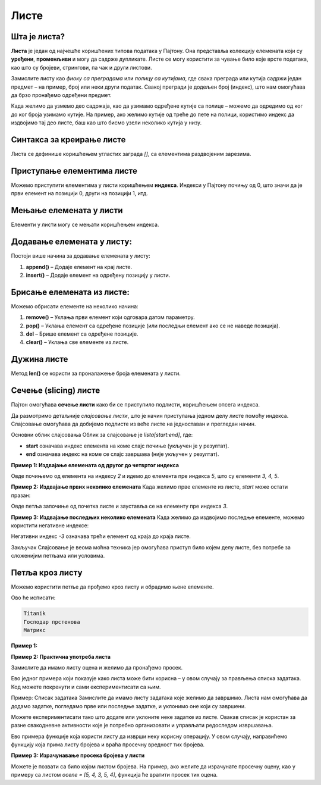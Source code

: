 Листе
======


Шта је листа?
------------------

**Листа** је један од најчешће коришћених типова података у Пајтону. Она представља колекцију елемената који су **уређени**, **променљиви** и могу да садрже дупликате. Листе се могу користити за чување било које врсте података, као што су бројеви, стрингови, па чак и други листови.

.. infonote:: Кључне карактеристике листи:

   1. **Уређене**: Листе задржавају редослед елемената онако како су унете.
   2. **Променљиве**: Листе се могу мењати - елементи се могу додавати, брисати и мењати.
   3. **Дупликати**: Листе могу да садрже више истих вредности.

Замислите листу као *фиоку са преградама* или *полицу са кутијама*, где свака преграда или кутија садржи један предмет – на пример, 
број или неки други податак. Свакој прегради је додељен број (индекс), што нам омогућава да брзо пронађемо одређени предмет.

Када желимо да узмемо део садржаја, као да узимамо одређене кутије са полице – можемо да одредимо од ког до ког броја узимамо кутије. 
На пример, ако желимо кутије од треће до пете на полици, користимо индекс да издвојимо тај део листе, баш као што бисмо узели неколико кутија у низу.

Синтакса за креирање листе
---------------------------------

Листа се дефинише коришћењем угластих заграда `[]`, са елементима раздвојеним зарезима.

.. activecode:: liste1
   :coach:

   # Празна листа
   prazna_lista = []

   # Листа са елементима
   brojevi = [1, 2, 3, 4, 5]
   ime_filmova = ["Titanik", "Господар прстенова", "Матрикс"]
   mesovita_lista = [23, "Јован", True, 3.14]


.. infonote:: У горњим примерима:

   - **brojevi** је листа бројева.
   - **ime_filmova** је листа стрингова.
   - **mesovita_lista** је листа која садржи различите типове података.

Приступање елементима листе
-------------------------------

Можемо приступити елементима у листи коришћењем **индекса**. Индекси у Пајтону почињу од 0, што значи да је први елемент на позицији 0, други на позицији 1, итд.

.. activecode:: liste2
   :coach:

   filmovi = ["Titanik", "Господар прстенова", "Матрикс"]

   # Приступање првом елементу
   prvi_film = filmovi[0]
   print(prvi_film)  # Исписује: Titanik

   # Приступање последњем елементу
   poslednji_film = filmovi[-1]
   print(poslednji_film)  # Исписује: Матрикс


Мењање елемената у листи
--------------------------

Елементи у листи могу се мењати коришћењем индекса.

.. activecode:: liste3
   :coach:

   filmovi = ["Titanik", "Господар прстенова", "Матрикс"]

   # Мењање другог филма
   filmovi[1] = "Интерстелар"
   print(filmovi)  # Исписује: ['Titanik', 'Интерстелар', 'Матрикс']


Додавање елемената у листу:
----------------------------

Постоји више начина за додавање елемената у листу:

1. **append()** – Додаје елемент на крај листе.
2. **insert()** – Додаје елемент на одређену позицију у листи.

.. activecode:: liste4
   :coach:

   filmovi = ["Titanik", "Господар прстенова"]

   # Додавање елемента на крај листе
   filmovi.append("Матрикс")
   print(filmovi)  # Исписује: ['Titanik', 'Господар прстенова', 'Матрикс']

   # Уметање елемента на другу позицију
   filmovi.insert(1, "Интерстелар")
   print(filmovi)  # Исписује: ['Titanik', 'Интерстелар', 'Господар прстенова', 'Матрикс']


Брисање елемената из листе:
----------------------------

Можемо обрисати елементе на неколико начина:

1. **remove()** – Уклања први елемент који одговара датом параметру.
2. **pop()** – Уклања елемент са одређене позиције (или последњи елемент ако се не наведе позиција).
3. **del** – Брише елемент са одређене позиције.
4. **clear()** – Уклања све елементе из листе.

.. activecode:: liste5
   :coach:
   
   
   filmovi = ["Титаник", "Господар прстенова", "Матрикс"]


   # Уклањање елемента са одређене позиције
   filmovi.pop(1)
   print(filmovi)  # Исписује: ['Титаник', 'Матрикс']

   # Брисање елемента коришћењем del
   del filmovi[0]
   print(filmovi)  # Исписује: ['Матрикс']

   # Брисање свих елемената
   filmovi.clear()
   print(filmovi)  # Исписује: []


Дужина листе
---------------

Метод **len()** се користи за проналажење броја елемената у листи.

.. activecode:: liste6
   :coach:

   filmovi = ["Titanik", "Господар прстенова", "Матрикс"]
   print(len(filmovi))  # Исписује: 3


Сечење (slicing) листе
------------------------

Пајтон омогућава **сечење листи** како би се приступило подлисти, коришћењем опсега индекса.


Да размотримо детаљније *слајсовање листи*, што је начин приступања једном делу листе помоћу индекса. Слајсовање омогућава да добијемо подлисте из веће листе на једноставан и прегледан начин.

Основни облик слајсовања
Облик за слајсовање је `lista[start:end]`, где:

- **start** означава индекс елемента на коме слајс почиње (укључен је у резултат).
- **end** означава индекс на коме се слајс завршава (није укључен у резултат).



**Пример 1: Издвајање елемената од другог до четвртог индекса**

.. activecode:: liste60
   :coach:

   brojevi = [1, 2, 3, 4, 5, 6, 7]
   podlista = brojevi[2:5]
   print(podlista)  # Исписује: [3, 4, 5]

Овде почињемо од елемента на индексу `2` и идемо до елемента пре индекса `5`, што су елементи `3, 4, 5`.




**Пример 2: Издвајање првих неколико елемената**
Када желимо прве елементе из листе, `start` може остати празан:

.. activecode:: liste61
   :coach:
   
   brojevi = [1, 2, 3, 4, 5, 6, 7]
   prvi_tri = brojevi[:3]
   print(prvi_tri)  # Исписује: [1, 2, 3]

Овде петља започиње од почетка листе и зауставља се на елементу пре индекса `3`.




**Пример 3: Издвајање последњих неколико елемената**
Када желимо да издвојимо последње елементе, можемо користити негативне индексе:

.. activecode:: liste62
   :coach:

   brojevi = [1, 2, 3, 4, 5, 6, 7]
   poslednja_tri = brojevi[-3:]
   print(poslednja_tri)  # Исписује: [5, 6, 7]

Негативни индекс `-3` означава трећи елемент од краја до краја листе.


.. activecode:: liste7
   :coach:

   brojevi = [1, 2, 3, 4, 5, 6, 7]

   # Приступање подлисти
   podlista = brojevi[2:5]  # Елементи од индекса 2 до 4
   print(podlista)  # Исписује: [3, 4, 5]

   # Приступање првим трима елементима
   prvi_tri = brojevi[:3]
   print(prvi_tri)  # Исписује: [1, 2, 3]

   # Приступање последњим трима елементима
   poslednja_tri = brojevi[-3:]
   print(poslednja_tri)  # Исписује: [5, 6, 7]

Закључак
Слајсовање је веома моћна техника јер омогућава приступ било којем делу листе, без потребе за сложенијим петљама или условима.


Петља кроз листу
--------------------

Можемо користити петље да прођемо кроз листу и обрадимо њене елементе.


.. activecode:: liste8
   :coach:

   filmovi = ["Titanik", "Господар прстенова", "Матрикс"]

   for film in filmovi:
       print(film)


Ово ће исписати:

.. code-block::

   Titanik
   Господар прстенова
   Матрикс


.. suggestionnote:: Корисни методи за рад са листама

   1. **append()** – Додаје елемент на крај листе.
   2. **insert()** – Убацује елемент на одређену позицију.
   3. **remove()** – Уклања први елемент са датом вредношћу.
   4. **pop()** – Уклања и враћа елемент са одређене позиције.
   5. **clear()** – Уклања све елементе из листе.
   6. **index()** – Враћа индекс прве појаве датог елемента.
   7. **count()** – Враћа број појава одређеног елемента у листи.
   8. **sort()** – Сортира елементе листе.
   9. **reverse()** – Обрће редослед елемената у листи.

**Пример 1:**

.. activecode:: liste93
   :coach:

   brojevi = [5, 3, 8, 2, 9]

   # Сортирање листе
   brojevi.sort()
   print(brojevi)  # Исписује: [2, 3, 5, 8, 9]

   # Обртање редоследа листе
   brojevi.reverse()
   print(brojevi)  # Исписује: [9, 8, 5, 3, 2]


**Пример 2: Практична употреба листа**

Замислите да имамо листу оценa и желимо да пронађемо просек.

.. activecode:: liste90
   :coach:

   ocene = [8, 9, 10, 7, 6, 9]

   # Израчунавање просека
   prosek = sum(ocene) / len(ocene)
   print("Просечна оцена је", prosek)


Ево једног примера који показује како листа може бити корисна – у овом случају за прављења списка задатака. Код можете покренути и 
сами експериментисати са њим.

Пример: Списак задатака
Замислите да имамо листу задатака које желимо да завршимо. Листа нам омогућава да додамо задатке, погледамо прве или последње задатке, 
и уклонимо оне који су завршени.

.. activecode:: liste91
   :coach:

   # Правимо почетни списак задатака
   zadaci = ["Uradi domaći", "Pročitaj knjigu", "Operi sudove"]

   # Исписујемо цео списак задатака
   print("Списак задатака:", zadaci)

   # Додајемо нови задатак на крај листе
   zadaci.append("Napravi prezentaciju")
   print("Додат нови задатак:", zadaci)

   # Приступамо првом задатку (први елемент листе)
   prvi_zadatak = zadaci[0]
   print("Први задатак:", prvi_zadatak)

   # Приступамо последњем задатку (користимо негативан индекс)
   poslednji_zadatak = zadaci[-1]
   print("Последњи задатак:", poslednji_zadatak)

   # Уклањамо завршени задатак (први у списку)
   zavrsen = zadaci.pop(0)
   print("Завршен задатак:", zavrsen)
   print("Ажурирани списак задатака:", zadaci)


.. infonote:: Шта код ради?

   1. **Исписује цео списак задатака.**
   2. **Додаје нови задатак** на крај листе користећи `append`.
   3. **Приступа првом и последњем задатку** помоћу индекса.
   4. **Уклања први задатак** који је завршен и исписује ажуриран списак.

.. questionnote:: Како пробати?

Можете експериментисати тако што додате или уклоните неке задатке из листе. Овакав списак је користан за разне свакодневне активности 
које је потребно организовати и управљати редоследом извршавања.


Ево примера функције која користи листу да изврши неку корисну операцију. У овом случају, направићемо функцију која прима листу бројева и 
враћа просечну вредност тих бројева.

**Пример 3: Израчунавање просека бројева у листи**

.. activecode:: liste94
   :coach:

   # Дефинишемо функцију која рачуна просек бројева у листи
   def izracunaj_prosek(brojevi):
       if len(brojevi) == 0:
           return 0  # Избегавамо дељење са нулом
       suma = sum(brojevi)  # Сабира све бројеве у листи
       prosek = suma / len(brojevi)  # Делимо са бројем елемената у листи
       return prosek

   # Испробајмо функцију са примером
   ocene = [5, 4, 3, 5, 4]
   prosek_ocena = izracunaj_prosek(ocene)
   print("Просечна оцена је:", prosek_ocena)


.. infonote:: Шта овај код ради?

   1. **Функција `izracunaj_prosek(brojevi)`** узима листу бројева као аргумент.
   2. Прво проверава да листа није празна како бисмо избегли дељење са нулом.
   3. Сабира све бројеве у листи помоћу `sum`.
   4. Израчунава просек тако што дели суму са бројем елемената у листи (`len(brojevi)`).
   5. Враћа просечну вредност.

.. questionnote:: Како користити ову функцију?

Можете је позвати са било којом листом бројева. На пример, ако желите да израчунате просечну оцену, као у примеру са листом `ocene = [5, 4, 3, 5, 4]`, 
функција ће вратити просек тих оцена.